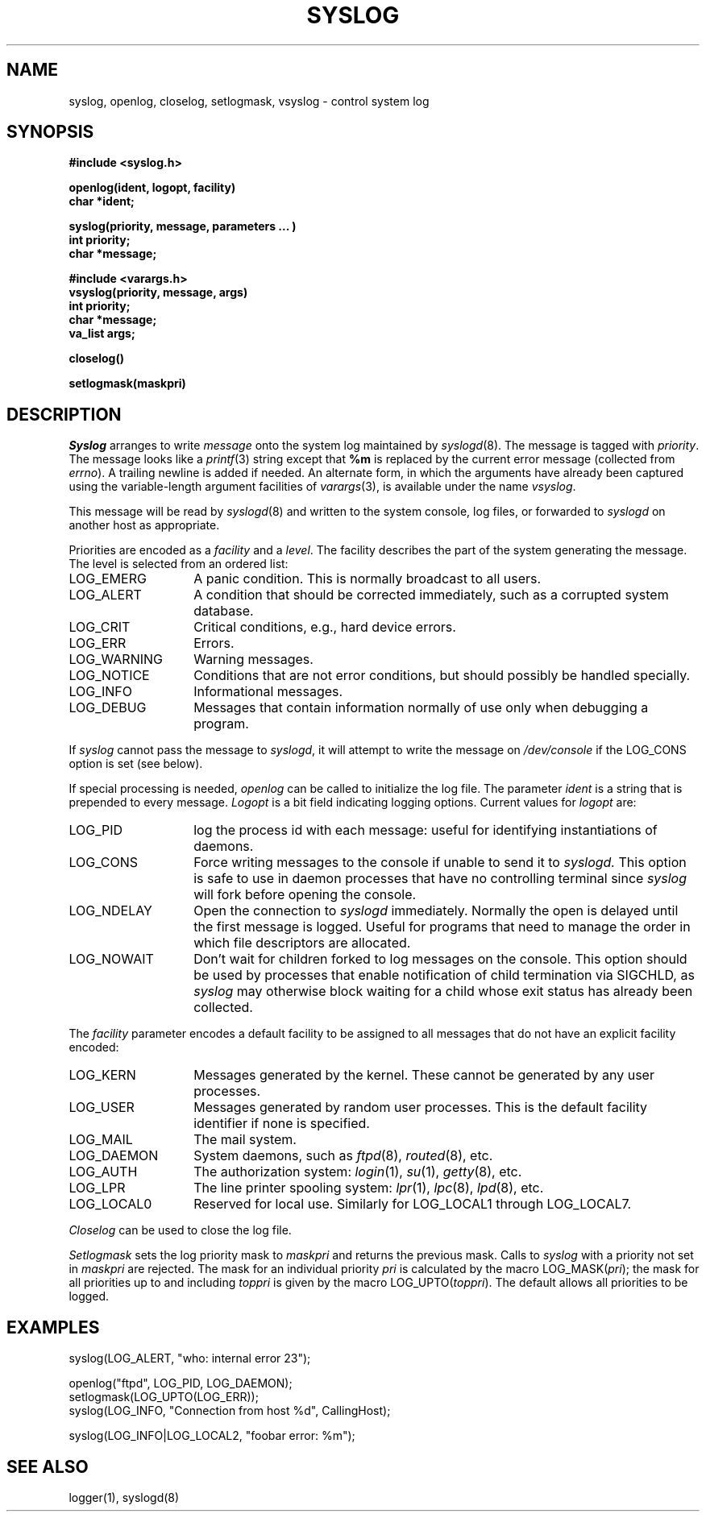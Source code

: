 .\" Copyright (c) 1985 The Regents of the University of California.
.\" All rights reserved.
.\"
.\" Redistribution and use in source and binary forms are permitted
.\" provided that the above copyright notice and this paragraph are
.\" duplicated in all such forms and that any documentation,
.\" advertising materials, and other materials related to such
.\" distribution and use acknowledge that the software was developed
.\" by the University of California, Berkeley.  The name of the
.\" University may not be used to endorse or promote products derived
.\" from this software without specific prior written permission.
.\" THIS SOFTWARE IS PROVIDED ``AS IS'' AND WITHOUT ANY EXPRESS OR
.\" IMPLIED WARRANTIES, INCLUDING, WITHOUT LIMITATION, THE IMPLIED
.\" WARRANTIES OF MERCHANTIBILITY AND FITNESS FOR A PARTICULAR PURPOSE.
.\"
.\"	@(#)syslog.3	6.9 (Berkeley) 2/12/89
.\"
.TH SYSLOG 3 "February 12, 1989"
.UC 5
.SH NAME
syslog, openlog, closelog, setlogmask, vsyslog \- control system log
.SH SYNOPSIS
.B "#include <syslog.h>
.PP
.B "openlog(ident, logopt, facility)
.br
.B "char *ident;
.PP
.B "syslog(priority, message, parameters ... )
.br
.B "int priority;
.br
.B "char *message;
.PP
.B "#include <varargs.h>
.br
.B "vsyslog(priority, message, args)
.br
.B "int priority;
.br
.B "char *message;
.br
.B "va_list args;
.PP
.B "closelog()
.PP
.B "setlogmask(maskpri)
.SH DESCRIPTION
.I Syslog
arranges to write
.I message
onto the system log maintained by
.IR syslogd (8).
The message is tagged with
.IR priority .
The message looks like a
.IR printf (3)
string except that
.B %m
is replaced by the current error message (collected from
.IR errno ).
A trailing newline is added if needed.  An alternate form,
in which the arguments have already been captured using the
variable-length argument facilities of
.IR varargs (3),
is available under the name
.IR vsyslog .
.PP
This message will be read by
.IR syslogd (8)
and written to the system console, log files, or forwarded to
.I syslogd
on another host as appropriate.
.PP
Priorities are encoded as a
.I facility
and a
.IR level .
The facility describes the part of the system
generating the message.
The level is selected from an ordered list:
.IP LOG_EMERG \w'LOG_WARNING'u+3
A panic condition.
This is normally broadcast to all users.
.IP LOG_ALERT \w'LOG_WARNING'u+3
A condition that should be corrected immediately,
such as a corrupted system database.
.IP LOG_CRIT \w'LOG_WARNING'u+3
Critical conditions,
e.g., hard device errors.
.IP LOG_ERR \w'LOG_WARNING'u+3
Errors.
.IP LOG_WARNING \w'LOG_WARNING'u+3
Warning messages.
.IP LOG_NOTICE \w'LOG_WARNING'u+3
Conditions that are not error conditions,
but should possibly be handled specially.
.IP LOG_INFO \w'LOG_WARNING'u+3
Informational messages.
.IP LOG_DEBUG \w'LOG_WARNING'u+3
Messages that contain information
normally of use only when debugging a program.
.PP
If
.I syslog
cannot pass the message to
.IR syslogd ,
it will attempt to write the message on
.I /dev/console
if the LOG_CONS option is set (see below).
.PP
If special processing is needed,
.I openlog
can be called to initialize the log file.
The parameter
.I ident
is a string that is prepended to every message.
.I Logopt
is a bit field indicating logging options.
Current values for
.I logopt
are:
.IP LOG_PID \w'LOG_WARNING'u+3
log the process id with each message:
useful for identifying instantiations of daemons.
.IP LOG_CONS \w'LOG_WARNING'u+3
Force writing messages to the console if unable to send it to
.I syslogd.
This option is safe to use in daemon processes that have no controlling
terminal since
.I syslog
will fork before opening the console.
.IP LOG_NDELAY \w'LOG_WARNING'u+3
Open the connection to
.I syslogd
immediately.
Normally the open is delayed
until the first message is logged.
Useful for programs that need to manage the
order in which file descriptors are allocated.
.IP LOG_NOWAIT \w'LOG_WARNING'u+3
Don't wait for children forked to log messages on the console.
This option should be used by processes that enable notification
of child termination via SIGCHLD, as
.I syslog
may otherwise block waiting for a child whose exit status has already
been collected.
.PP
The
.I facility
parameter encodes a default facility to be assigned to all messages
that do not have an explicit facility encoded:
.IP LOG_KERN \w'LOG_WARNING'u+3
Messages generated by the kernel.
These cannot be generated by any user processes.
.IP LOG_USER \w'LOG_WARNING'u+3
Messages generated by random user processes.
This is the default facility identifier if none is specified.
.IP LOG_MAIL \w'LOG_WARNING'u+3
The mail system.
.IP LOG_DAEMON \w'LOG_WARNING'u+3
System daemons, such as
.IR ftpd (8),
.IR routed (8),
etc.
.IP LOG_AUTH \w'LOG_WARNING'u+3
The authorization system:
.IR login (1),
.IR su (1),
.IR getty (8),
etc.
.IP LOG_LPR \w'LOG_WARNING'u+3
The line printer spooling system:
.IR lpr (1),
.IR lpc (8),
.IR lpd (8),
etc.
.IP LOG_LOCAL0 \w'LOG_WARNING'u+3
Reserved for local use.
Similarly for LOG_LOCAL1 through LOG_LOCAL7.
.PP
.I Closelog
can be used to close the log file.
.PP
.I Setlogmask
sets the log priority mask to
.I maskpri
and returns the previous mask.
Calls to
.I syslog
with a priority not set in
.I maskpri
are rejected.
The mask for an individual priority
.I pri
is calculated by the macro LOG_MASK(\fIpri\fP);
the mask for all priorities up to and including
.I toppri
is given by the macro LOG_UPTO(\fItoppri\fP).
The default allows all priorities to be logged.
.SH EXAMPLES
.nf
syslog(LOG_ALERT, "who: internal error 23");

openlog("ftpd", LOG_PID, LOG_DAEMON);
setlogmask(LOG_UPTO(LOG_ERR));
syslog(LOG_INFO, "Connection from host %d", CallingHost);

syslog(LOG_INFO|LOG_LOCAL2, "foobar error: %m");
.fi
.SH "SEE ALSO"
logger(1),
syslogd(8)
